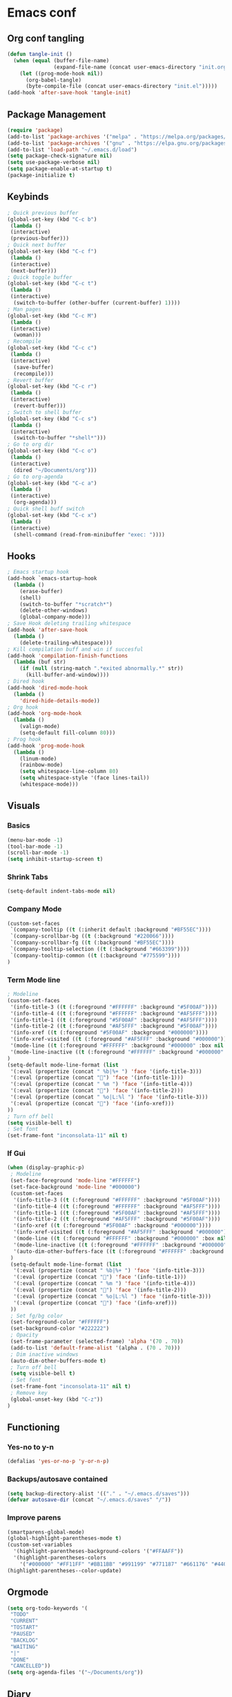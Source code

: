 #+BABEL: :cache yes
#+PROPERTY: header-args :tangle yes
#+STARTUP: overview

* Emacs conf
** Org conf tangling
#+BEGIN_SRC emacs-lisp
  (defun tangle-init ()
    (when (equal (buffer-file-name)
                 (expand-file-name (concat user-emacs-directory "init.org")))
      (let ((prog-mode-hook nil))
        (org-babel-tangle)
        (byte-compile-file (concat user-emacs-directory "init.el")))))
  (add-hook 'after-save-hook 'tangle-init)
#+END_SRC
** Package Management
#+BEGIN_SRC emacs-lisp
  (require 'package)
  (add-to-list 'package-archives '("melpa" . "https://melpa.org/packages/") t)
  (add-to-list 'package-archives '("gnu" . "https://elpa.gnu.org/packages/") t)
  (add-to-list 'load-path "~/.emacs.d/load")
  (setq package-check-signature nil)
  (setq use-package-verbose nil)
  (setq package-enable-at-startup t)
  (package-initialize t)
#+END_SRC
** Keybinds
#+BEGIN_SRC emacs-lisp
  ; Quick previous buffer
  (global-set-key (kbd "C-c b")
   (lambda ()
   (interactive)
   (previous-buffer)))
  ; Quick next buffer
  (global-set-key (kbd "C-c f")
   (lambda ()
   (interactive)
   (next-buffer)))
  ; Quick toggle buffer
  (global-set-key (kbd "C-c t")
   (lambda ()
   (interactive)
    (switch-to-buffer (other-buffer (current-buffer) 1))))
  ; Man pages
  (global-set-key (kbd "C-c M")
   (lambda ()
   (interactive)
    (woman)))
  ; Recompile
  (global-set-key (kbd "C-c c")
   (lambda ()
   (interactive)
    (save-buffer)
    (recompile)))
  ; Revert buffer
  (global-set-key (kbd "C-c r")
   (lambda ()
   (interactive)
    (revert-buffer)))
  ; Switch to shell buffer
  (global-set-key (kbd "C-c s")
   (lambda ()
   (interactive)
    (switch-to-buffer "*shell*")))
  ; Go to org dir
  (global-set-key (kbd "C-c o")
   (lambda ()
   (interactive)
    (dired "~/Documents/org")))
  ; Go to org-agenda
  (global-set-key (kbd "C-c a")
   (lambda ()
   (interactive)
    (org-agenda)))
  ; Quick shell buff switch
  (global-set-key (kbd "C-c x")
   (lambda ()
   (interactive)
    (shell-command (read-from-minibuffer "exec: "))))
#+END_SRC
** Hooks
#+BEGIN_SRC emacs-lisp
  ; Emacs startup hook
  (add-hook `emacs-startup-hook
    (lambda ()
      (erase-buffer)
      (shell)
      (switch-to-buffer "*scratch*")
      (delete-other-windows)
      (global-company-mode)))
  ; Save Hook deleting trailing whitespace
  (add-hook 'after-save-hook
    (lambda ()
      (delete-trailing-whitespace)))
  ; Kill compilation buff and win if succesful
  (add-hook 'compilation-finish-functions
    (lambda (buf str)
      (if (null (string-match ".*exited abnormally.*" str))
        (kill-buffer-and-window))))
  ; Dired hook
  (add-hook 'dired-mode-hook
    (lambda ()
      'dired-hide-details-mode))
  ; Org hook
  (add-hook 'org-mode-hook
    (lambda ()
      (valign-mode)
      (setq-default fill-column 80)))
  ; Prog hook
  (add-hook 'prog-mode-hook
    (lambda ()
      (linum-mode)
      (rainbow-mode)
      (setq whitespace-line-column 80)
      (setq whitespace-style '(face lines-tail))
      (whitespace-mode)))
#+END_SRC
** Visuals
*** Basics
#+BEGIN_SRC emacs-lisp
(menu-bar-mode -1)
(tool-bar-mode -1)
(scroll-bar-mode -1)
(setq inhibit-startup-screen t)
#+END_SRC
*** Shrink Tabs
#+BEGIN_SRC emacs-lisp
(setq-default indent-tabs-mode nil)
#+END_SRC
*** Company Mode
#+BEGIN_SRC emacs-lisp
  (custom-set-faces
   `(company-tooltip ((t (:inherit default :background "#BF55EC"))))
   `(company-scrollbar-bg ((t (:background "#220066"))))
   `(company-scrollbar-fg ((t (:background "#BF55EC"))))
   `(company-tooltip-selection ((t (:background "#663399"))))
   `(company-tooltip-common ((t (:background "#775599"))))
  )
#+END_SRC
*** Term Mode line
#+BEGIN_SRC emacs-lisp
  ; Modeline
  (custom-set-faces
   '(info-title-3 ((t (:foreground "#FFFFFF" :background "#5F00AF"))))
   '(info-title-4 ((t (:foreground "#FFFFFF" :background "#AF5FFF"))))
   '(info-title-1 ((t (:foreground "#5F00AF" :background "#AF5FFF"))))
   '(info-title-2 ((t (:foreground "#AF5FFF" :background "#5F00AF"))))
   '(info-xref ((t (:foreground "#5F00AF" :background "#000000"))))
   '(info-xref-visited ((t (:foreground "#AF5FFF" :background "#000000"))))
   '(mode-line ((t (:foreground "#FFFFFF" :background "#000000" :box nil :height 1.1))))
   '(mode-line-inactive ((t (:foreground "#FFFFFF" :background "#000000" :box nil :height .85))))
  )
  (setq-default mode-line-format (list
   '(:eval (propertize (concat " %b|%+ ") 'face '(info-title-3)))
   '(:eval (propertize (concat "") 'face '(info-title-1)))
   '(:eval (propertize (concat " %m ") 'face '(info-title-4)))
   '(:eval (propertize (concat "") 'face '(info-title-2)))
   '(:eval (propertize (concat " %o|L:%l ") 'face '(info-title-3)))
   '(:eval (propertize (concat "") 'face '(info-xref)))
  ))
  ; Turn off bell
  (setq visible-bell t)
  ; Set font
  (set-frame-font "inconsolata-11" nil t)
#+END_SRC
*** If Gui
#+BEGIN_SRC emacs-lisp
  (when (display-graphic-p)
   ; Modeline
   (set-face-foreground 'mode-line "#FFFFFF")
   (set-face-background 'mode-line "#000000")
   (custom-set-faces
    '(info-title-3 ((t (:foreground "#FFFFFF" :background "#5F00AF"))))
    '(info-title-4 ((t (:foreground "#FFFFFF" :background "#AF5FFF"))))
    '(info-title-1 ((t (:foreground "#5F00AF" :background "#AF5FFF"))))
    '(info-title-2 ((t (:foreground "#AF5FFF" :background "#5F00AF"))))
    '(info-xref ((t (:foreground "#5F00AF" :background "#000000"))))
    '(info-xref-visited ((t (:foreground "#AF5FFF" :background "#000000"))))
    '(mode-line ((t (:foreground "#FFFFFF" :background "#000000" :box nil :height 1.1))))
    '(mode-line-inactive ((t (:foreground "#FFFFFF" :background "#000000" :box nil :height .85))))
    '(auto-dim-other-buffers-face ((t (:foreground "#FFFFFF" :background "#111111" :box nil))))
   )
   (setq-default mode-line-format (list
    '(:eval (propertize (concat " %b|%+ ") 'face '(info-title-3)))
    '(:eval (propertize (concat "") 'face '(info-title-1)))
    '(:eval (propertize (concat " %m ") 'face '(info-title-4)))
    '(:eval (propertize (concat "") 'face '(info-title-2)))
    '(:eval (propertize (concat " %o|L:%l ") 'face '(info-title-3)))
    '(:eval (propertize (concat "") 'face '(info-xref)))
   ))
   ; Set fg/bg color
   (set-foreground-color "#FFFFFF")
   (set-background-color "#222222")
   ; Opacity
   (set-frame-parameter (selected-frame) 'alpha '(70 . 70))
   (add-to-list 'default-frame-alist '(alpha . (70 . 70)))
   ; Dim inactive windows
   (auto-dim-other-buffers-mode t)
   ; Turn off bell
   (setq visible-bell t)
   ; Set font
   (set-frame-font "inconsolata-11" nil t)
   ; Remove key
   (global-unset-key (kbd "C-z"))
  )
#+END_SRC
** Functioning
*** Yes-no to y-n
#+BEGIN_SRC emacs-lisp
  (defalias 'yes-or-no-p 'y-or-n-p)
#+END_SRC
*** Backups/autosave contained
#+BEGIN_SRC emacs-lisp
(setq backup-directory-alist '(("." . "~/.emacs.d/saves")))
(defvar autosave-dir (concat "~/.emacs.d/saves" "/"))
#+END_SRC
*** Improve parens
#+BEGIN_SRC emacs-lisp
  (smartparens-global-mode)
  (global-highlight-parentheses-mode t)
  (custom-set-variables
    '(highlight-parentheses-background-colors '("#FFAAFF"))
    '(highlight-parentheses-colors
      '("#000000" "#FF11FF" "#BB11BB" "#991199" "#771187" "#661176" "#440154")))
  (highlight-parentheses--color-update)
#+END_SRC
** Orgmode
#+BEGIN_SRC emacs-lisp
  (setq org-todo-keywords '(
   "TODO"
   "CURRENT"
   "TOSTART"
   "PAUSED"
   "BACKLOG"
   "WAITING"
   "|"
   "DONE"
   "CANCELLED"))
  (setq org-agenda-files '("~/Documents/org"))
#+END_SRC
** Diary
#+BEGIN_SRC emacs-lisp
  (setq view-diary-entries-initially t
        mark-diary-entries-in-calender t
    number-of-diary-entries 100)
  (add-hook 'diary-display-hook 'fancy-diary-display)
  (add-hook 'today-visible-calander-hook 'calander-mark-today)
#+END_SRC
